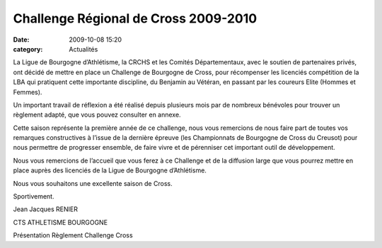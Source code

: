 Challenge Régional de Cross 2009-2010
=====================================

:date: 2009-10-08 15:20
:category: Actualités




La Ligue de Bourgogne d’Athlétisme, la CRCHS et les Comités Départementaux, avec le soutien de partenaires privés, ont décidé de mettre en place un Challenge de Bourgogne de Cross, pour récompenser les licenciés compétition de la LBA qui pratiquent cette importante discipline, du Benjamin au Vétéran, en passant par les coureurs Elite (Hommes et Femmes).

 

Un important travail de réflexion a été réalisé depuis plusieurs mois par de nombreux bénévoles pour trouver un règlement adapté, que vous pouvez consulter en annexe.

 

Cette saison représente la première année de ce challenge, nous vous remercions de nous faire part de toutes vos remarques constructives à l’issue de la dernière épreuve (les Championnats de Bourgogne de Cross du Creusot) pour nous permettre de progresser ensemble, de faire vivre et de pérenniser cet important outil de développement.

 

Nous vous remercions de l’accueil que vous ferez à ce Challenge et de la diffusion large que vous pourrez mettre en place auprès des licenciés de la Ligue de Bourgogne d’Athlétisme.

 

Nous vous souhaitons une excellente saison de Cross.

 

Sportivement.

 

Jean Jacques RENIER

CTS ATHLETISME BOURGOGNE

Présentation Règlement Challenge Cross
